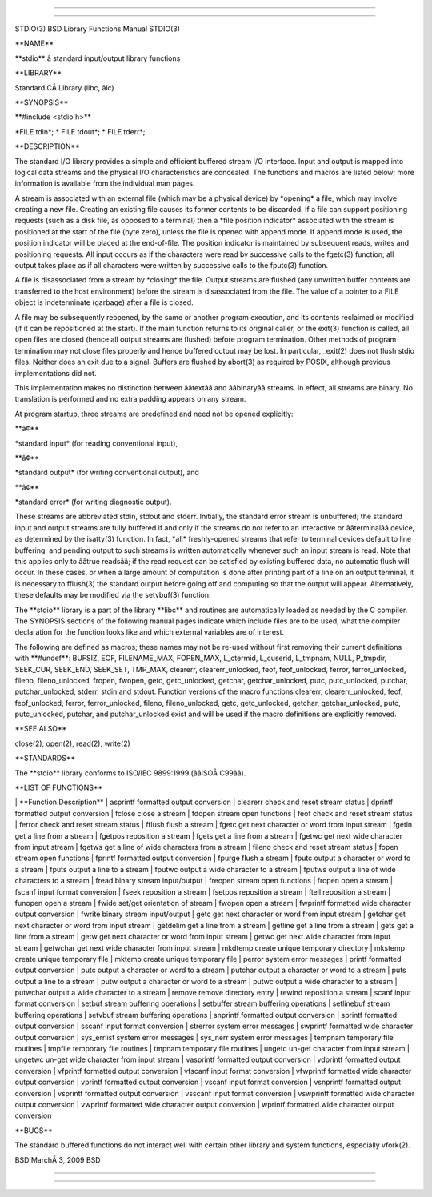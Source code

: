 --------------

--------------

STDIO(3) BSD Library Functions Manual STDIO(3)

\**NAME*\*

\**stdio*\* â standard input/output library functions

\**LIBRARY*\*

Standard CÂ Library (libc, âlc)

\**SYNOPSIS*\*

\**#include <stdio.h>*\*

\*FILE tdin*; \* FILE tdout*; \* FILE tderr*;

\**DESCRIPTION*\*

The standard I/O library provides a simple and efficient buffered stream
I/O interface. Input and output is mapped into logical data streams and
the physical I/O characteristics are concealed. The functions and macros
are listed below; more information is available from the individual man
pages.

A stream is associated with an external file (which may be a physical
device) by \*opening\* a file, which may involve creating a new file.
Creating an existing file causes its former contents to be discarded. If
a file can support positioning requests (such as a disk file, as opposed
to a terminal) then a \*file position indicator\* associated with the
stream is positioned at the start of the file (byte zero), unless the
file is opened with append mode. If append mode is used, the position
indicator will be placed at the end-of-file. The position indicator is
maintained by subsequent reads, writes and positioning requests. All
input occurs as if the characters were read by successive calls to the
fgetc(3) function; all output takes place as if all characters were
written by successive calls to the fputc(3) function.

A file is disassociated from a stream by \*closing\* the file. Output
streams are flushed (any unwritten buffer contents are transferred to
the host environment) before the stream is disassociated from the file.
The value of a pointer to a FILE object is indeterminate (garbage) after
a file is closed.

A file may be subsequently reopened, by the same or another program
execution, and its contents reclaimed or modified (if it can be
repositioned at the start). If the main function returns to its original
caller, or the exit(3) function is called, all open files are closed
(hence all output streams are flushed) before program termination. Other
methods of program termination may not close files properly and hence
buffered output may be lost. In particular, \_exit(2) does not flush
stdio files. Neither does an exit due to a signal. Buffers are flushed
by abort(3) as required by POSIX, although previous implementations did
not.

This implementation makes no distinction between ââtextââ and ââbinaryââ
streams. In effect, all streams are binary. No translation is performed
and no extra padding appears on any stream.

At program startup, three streams are predefined and need not be opened
explicitly:

\**â¢*\*

\*standard input\* (for reading conventional input),

\**â¢*\*

\*standard output\* (for writing conventional output), and

\**â¢*\*

\*standard error\* (for writing diagnostic output).

These streams are abbreviated stdin, stdout and stderr. Initially, the
standard error stream is unbuffered; the standard input and output
streams are fully buffered if and only if the streams do not refer to an
interactive or ââterminalââ device, as determined by the isatty(3)
function. In fact, \*all\* freshly-opened streams that refer to terminal
devices default to line buffering, and pending output to such streams is
written automatically whenever such an input stream is read. Note that
this applies only to ââtrue readsââ; if the read request can be
satisfied by existing buffered data, no automatic flush will occur. In
these cases, or when a large amount of computation is done after
printing part of a line on an output terminal, it is necessary to
fflush(3) the standard output before going off and computing so that the
output will appear. Alternatively, these defaults may be modified via
the setvbuf(3) function.

The \**stdio*\* library is a part of the library \**libc*\* and routines
are automatically loaded as needed by the C compiler. The SYNOPSIS
sections of the following manual pages indicate which include files are
to be used, what the compiler declaration for the function looks like
and which external variables are of interest.

The following are defined as macros; these names may not be re-used
without first removing their current definitions with \**#undef**:
BUFSIZ, EOF, FILENAME_MAX, FOPEN_MAX, L_ctermid, L_cuserid, L_tmpnam,
NULL, P_tmpdir, SEEK_CUR, SEEK_END, SEEK_SET, TMP_MAX, clearerr,
clearerr_unlocked, feof, feof_unlocked, ferror, ferror_unlocked, fileno,
fileno_unlocked, fropen, fwopen, getc, getc_unlocked, getchar,
getchar_unlocked, putc, putc_unlocked, putchar, putchar_unlocked,
stderr, stdin and stdout. Function versions of the macro functions
clearerr, clearerr_unlocked, feof, feof_unlocked, ferror,
ferror_unlocked, fileno, fileno_unlocked, getc, getc_unlocked, getchar,
getchar_unlocked, putc, putc_unlocked, putchar, and putchar_unlocked
exist and will be used if the macro definitions are explicitly removed.

\**SEE ALSO*\*

close(2), open(2), read(2), write(2)

\**STANDARDS*\*

The \**stdio*\* library conforms to ISO/IEC 9899:1999 (ââISOÂ C99ââ).

\**LIST OF FUNCTIONS*\*

\| \**Function Description*\* \| asprintf formatted output conversion \|
clearerr check and reset stream status \| dprintf formatted output
conversion \| fclose close a stream \| fdopen stream open functions \|
feof check and reset stream status \| ferror check and reset stream
status \| fflush flush a stream \| fgetc get next character or word from
input stream \| fgetln get a line from a stream \| fgetpos reposition a
stream \| fgets get a line from a stream \| fgetwc get next wide
character from input stream \| fgetws get a line of wide characters from
a stream \| fileno check and reset stream status \| fopen stream open
functions \| fprintf formatted output conversion \| fpurge flush a
stream \| fputc output a character or word to a stream \| fputs output a
line to a stream \| fputwc output a wide character to a stream \| fputws
output a line of wide characters to a stream \| fread binary stream
input/output \| freopen stream open functions \| fropen open a stream \|
fscanf input format conversion \| fseek reposition a stream \| fsetpos
reposition a stream \| ftell reposition a stream \| funopen open a
stream \| fwide set/get orientation of stream \| fwopen open a stream \|
fwprintf formatted wide character output conversion \| fwrite binary
stream input/output \| getc get next character or word from input stream
\| getchar get next character or word from input stream \| getdelim get
a line from a stream \| getline get a line from a stream \| gets get a
line from a stream \| getw get next character or word from input stream
\| getwc get next wide character from input stream \| getwchar get next
wide character from input stream \| mkdtemp create unique temporary
directory \| mkstemp create unique temporary file \| mktemp create
unique temporary file \| perror system error messages \| printf
formatted output conversion \| putc output a character or word to a
stream \| putchar output a character or word to a stream \| puts output
a line to a stream \| putw output a character or word to a stream \|
putwc output a wide character to a stream \| putwchar output a wide
character to a stream \| remove remove directory entry \| rewind
reposition a stream \| scanf input format conversion \| setbuf stream
buffering operations \| setbuffer stream buffering operations \|
setlinebuf stream buffering operations \| setvbuf stream buffering
operations \| snprintf formatted output conversion \| sprintf formatted
output conversion \| sscanf input format conversion \| strerror system
error messages \| swprintf formatted wide character output conversion \|
sys_errlist system error messages \| sys_nerr system error messages \|
tempnam temporary file routines \| tmpfile temporary file routines \|
tmpnam temporary file routines \| ungetc un-get character from input
stream \| ungetwc un-get wide character from input stream \| vasprintf
formatted output conversion \| vdprintf formatted output conversion \|
vfprintf formatted output conversion \| vfscanf input format conversion
\| vfwprintf formatted wide character output conversion \| vprintf
formatted output conversion \| vscanf input format conversion \|
vsnprintf formatted output conversion \| vsprintf formatted output
conversion \| vsscanf input format conversion \| vswprintf formatted
wide character output conversion \| vwprintf formatted wide character
output conversion \| wprintf formatted wide character output conversion

\**BUGS*\*

The standard buffered functions do not interact well with certain other
library and system functions, especially vfork(2).

BSD MarchÂ 3, 2009 BSD

--------------

--------------
